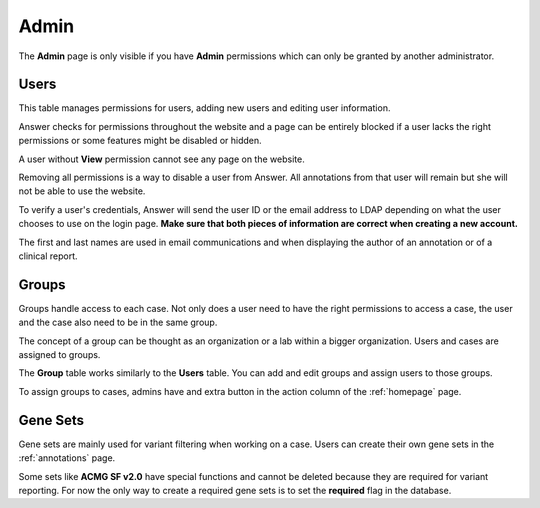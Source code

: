 .. _admin:

|adminIcon| Admin
=================

.. |adminIcon| image:: img/baseline_settings_black_18dp.png 
   :width: 20

The **Admin** page is only visible if you have **Admin** permissions which can only be granted by another administrator.

Users
-----

This table manages permissions for users, adding new users and editing user information.

Answer checks for permissions throughout the website and a page can be entirely blocked if a user lacks the right permissions
or some features might be disabled or hidden.

A user without **View** permission cannot see any page on the website.

Removing all permissions is a way to disable a user from Answer. All annotations from that user will remain but she will not be able to use the website.

To verify a user's credentials, Answer will send the user ID or the email address to LDAP depending on what the user chooses to use on the login page. 
**Make sure that both pieces of information are correct when creating a new account.**

The first and last names are used in email communications and when displaying 
the author of an annotation or of a clinical report.
   
Groups
------

Groups handle access to each case. Not only does a user need to have the right permissions to access a case, the user and the case also need to be in the same group.

The concept of a group can be thought as an organization or a lab within a bigger organization. Users and cases are assigned to groups.

The **Group** table works similarly to the **Users** table. You can add and edit groups and assign users to those groups.

To assign groups to cases, admins have and extra button in the action column of the :ref:`homepage` page.


Gene Sets
---------

Gene sets are mainly used for variant filtering when working on a case. Users can create their own gene sets in the :ref:`annotations` page.

Some sets like **ACMG SF v2.0** have special functions and cannot be deleted because they are required for variant reporting. 
For now the only way to create a required gene sets is to set the **required** flag in the database.



